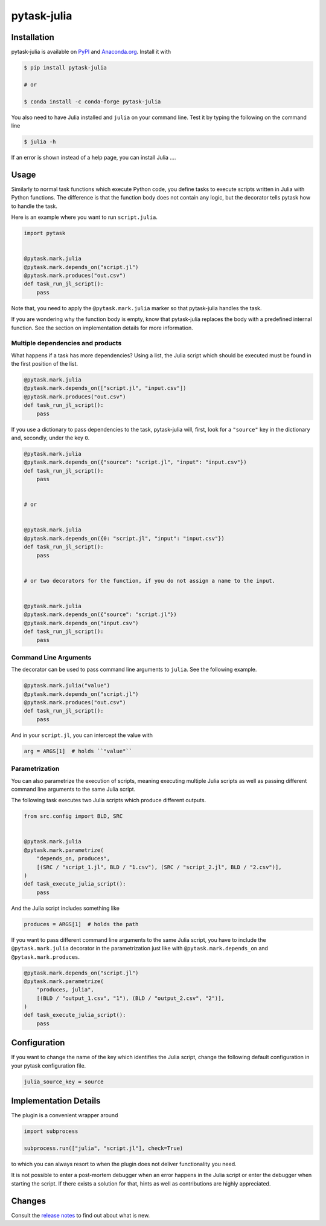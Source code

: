 pytask-julia
============

.. image:: https://img.shields.io/pypi/pyversions/pytask-julia
    :alt: PyPI - Python Version
    :target: https://pypi.org/project/pytask-julia

.. image:: https://img.shields.io/conda/vn/conda-forge/pytask-julia.svg
    :target: https://anaconda.org/conda-forge/pytask-julia

.. image:: https://img.shields.io/conda/pn/conda-forge/pytask-julia.svg
    :target: https://anaconda.org/conda-forge/pytask-julia

.. image:: https://img.shields.io/pypi/l/pytask-julia
    :alt: PyPI - License
    :target: https://pypi.org/project/pytask-julia

.. image:: https://img.shields.io/github/workflow/status/hmgaudecker/pytask-julia/main/main
    :target: https://github.com/hmgaudecker/pytask-julia/actions?query=branch%3Amain

.. image:: https://readthedocs.org/projects/pytask-julia/badge/?version=latest
    :target: https://pytask-julia.readthedocs.io/en/latest/?badge=latest
    :alt: Documentation Status

.. image:: https://codecov.io/gh/hmgaudecker/pytask-julia/branch/main/graph/badge.svg
    :target: https://codecov.io/gh/hmgaudecker/pytask-julia

.. image:: https://results.pre-commit.ci/badge/github/hmgaudecker/pytask-julia/main.svg
    :target: https://results.pre-commit.ci/latest/github/hmgaudecker/pytask-julia/main
    :alt: pre-commit.ci status

.. image:: https://img.shields.io/badge/code%20style-black-000000.svg
    :target: https://github.com/ambv/black


Installation
------------

pytask-julia is available on `PyPI <https://pypi.org/project/pytask-julia>`_ and `Anaconda.org <https://anaconda.org/conda-forge/pytask-julia>`_. Install it with

.. code-block:: console

    $ pip install pytask-julia

    # or

    $ conda install -c conda-forge pytask-julia

You also need to have Julia installed and ``julia`` on your command line. Test it by
typing the following on the command line

.. code-block:: console

    $ julia -h

If an error is shown instead of a help page, you can install Julia ....


Usage
-----

Similarly to normal task functions which execute Python code, you define tasks to
execute scripts written in Julia with Python functions. The difference is that the
function body does not contain any logic, but the decorator tells pytask how to handle
the task.

Here is an example where you want to run ``script.julia``.

.. code-block:: python

    import pytask


    @pytask.mark.julia
    @pytask.mark.depends_on("script.jl")
    @pytask.mark.produces("out.csv")
    def task_run_jl_script():
        pass

Note that, you need to apply the ``@pytask.mark.julia`` marker so that pytask-julia
handles the task.

If you are wondering why the function body is empty, know that pytask-julia replaces the
body with a predefined internal function. See the section on implementation details for
more information.


Multiple dependencies and products
~~~~~~~~~~~~~~~~~~~~~~~~~~~~~~~~~~

What happens if a task has more dependencies? Using a list, the Julia script which
should be executed must be found in the first position of the list.

.. code-block:: python

    @pytask.mark.julia
    @pytask.mark.depends_on(["script.jl", "input.csv"])
    @pytask.mark.produces("out.csv")
    def task_run_jl_script():
        pass

If you use a dictionary to pass dependencies to the task, pytask-julia will, first, look
for a ``"source"`` key in the dictionary and, secondly, under the key ``0``.

.. code-block:: python

    @pytask.mark.julia
    @pytask.mark.depends_on({"source": "script.jl", "input": "input.csv"})
    def task_run_jl_script():
        pass


    # or


    @pytask.mark.julia
    @pytask.mark.depends_on({0: "script.jl", "input": "input.csv"})
    def task_run_jl_script():
        pass


    # or two decorators for the function, if you do not assign a name to the input.


    @pytask.mark.julia
    @pytask.mark.depends_on({"source": "script.jl"})
    @pytask.mark.depends_on("input.csv")
    def task_run_jl_script():
        pass


Command Line Arguments
~~~~~~~~~~~~~~~~~~~~~~

The decorator can be used to pass command line arguments to ``julia``. See the
following example.

.. code-block:: python

    @pytask.mark.julia("value")
    @pytask.mark.depends_on("script.jl")
    @pytask.mark.produces("out.csv")
    def task_run_jl_script():
        pass

And in your ``script.jl``, you can intercept the value with

.. code-block:: Julia

    arg = ARGS[1]  # holds ``"value"``


Parametrization
~~~~~~~~~~~~~~~

You can also parametrize the execution of scripts, meaning executing multiple Julia
scripts as well as passing different command line arguments to the same Julia script.

The following task executes two Julia scripts which produce different outputs.

.. code-block:: python

    from src.config import BLD, SRC


    @pytask.mark.julia
    @pytask.mark.parametrize(
        "depends_on, produces",
        [(SRC / "script_1.jl", BLD / "1.csv"), (SRC / "script_2.jl", BLD / "2.csv")],
    )
    def task_execute_julia_script():
        pass

And the Julia script includes something like

.. code-block:: julia

    produces = ARGS[1]  # holds the path

If you want to pass different command line arguments to the same Julia script, you
have to include the ``@pytask.mark.julia`` decorator in the parametrization just like
with ``@pytask.mark.depends_on`` and ``@pytask.mark.produces``.

.. code-block:: python

    @pytask.mark.depends_on("script.jl")
    @pytask.mark.parametrize(
        "produces, julia",
        [(BLD / "output_1.csv", "1"), (BLD / "output_2.csv", "2")],
    )
    def task_execute_julia_script():
        pass


Configuration
-------------

If you want to change the name of the key which identifies the Julia script, change the
following default configuration in your pytask configuration file.

.. code-block:: ini

    julia_source_key = source


Implementation Details
----------------------

The plugin is a convenient wrapper around

.. code-block:: python

    import subprocess

    subprocess.run(["julia", "script.jl"], check=True)

to which you can always resort to when the plugin does not deliver functionality you
need.

It is not possible to enter a post-mortem debugger when an error happens in the Julia
script or enter the debugger when starting the script. If there exists a solution for
that, hints as well as contributions are highly appreciated.


Changes
-------

Consult the `release notes <CHANGES.rst>`_ to find out about what is new.
